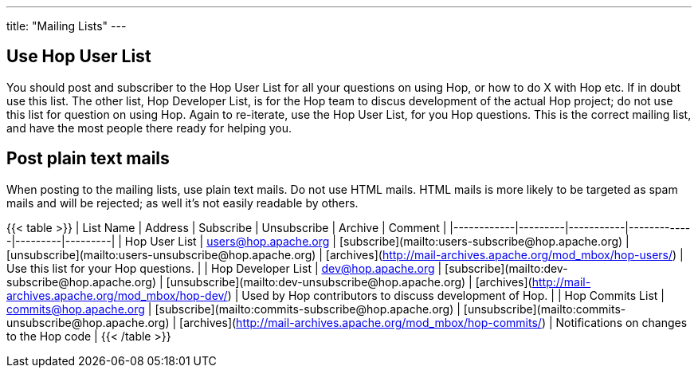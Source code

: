 ---
title: "Mailing Lists"
---

## Use Hop User List

You should post and subscriber to the Hop User List for all your questions on using Hop, or how to do X with Hop etc. If in doubt use this list.
The other list, Hop Developer List, is for the Hop team to discus development of the actual Hop project; do not use this list for question on using Hop.
Again to re-iterate, use the Hop User List, for you Hop questions. This is the correct mailing list, and have the most people there ready for helping you.

## Post plain text mails

When posting to the mailing lists, use plain text mails. Do not use HTML mails. HTML mails is more likely to be targeted as spam mails and will be rejected; as well it's not easily readable by others.

{{< table >}}
| List Name  | Address | Subscribe | Unsubscribe | Archive | Comment |
|------------|---------|-----------|-------------|---------|---------|
| Hop User List  | users@hop.apache.org | [subscribe](mailto:users-subscribe@hop.apache.org) | [unsubscribe](mailto:users-unsubscribe@hop.apache.org) | [archives](http://mail-archives.apache.org/mod_mbox/hop-users/) | Use this list for your Hop questions. |
| Hop Developer List  | dev@hop.apache.org | [subscribe](mailto:dev-subscribe@hop.apache.org) | [unsubscribe](mailto:dev-unsubscribe@hop.apache.org) | [archives](http://mail-archives.apache.org/mod_mbox/hop-dev/) | Used by Hop contributors to discuss development of Hop. |
| Hop Commits List  | commits@hop.apache.org | [subscribe](mailto:commits-subscribe@hop.apache.org) | [unsubscribe](mailto:commits-unsubscribe@hop.apache.org) | [archives](http://mail-archives.apache.org/mod_mbox/hop-commits/) | Notifications on changes to the Hop code |
{{< /table >}}
